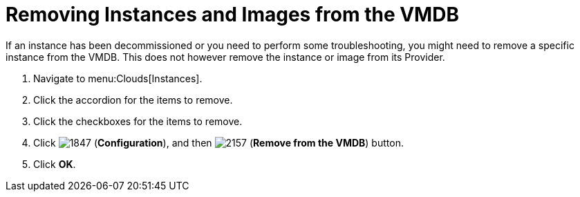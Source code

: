 = Removing Instances and Images from the VMDB

If an instance has been decommissioned or you need to perform some troubleshooting, you might need to remove a specific instance from the VMDB.
This does not however remove the instance or image from its Provider.

. Navigate to menu:Clouds[Instances].
. Click the accordion for the items to remove.
. Click the checkboxes for the items to remove.
. Click  image:images/1847.png[] (*Configuration*), and then  image:images/2157.png[] (*Remove from the VMDB*) button.
. Click *OK*.
